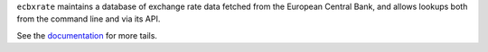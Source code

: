 ``ecbxrate`` maintains a database of exchange rate data fetched from the
European Central Bank, and allows lookups both from the command line and via
its API.

See the documentation_ for more tails.

.. _documentation: http://ecbxrate.readthedocs.org/en/latest/
